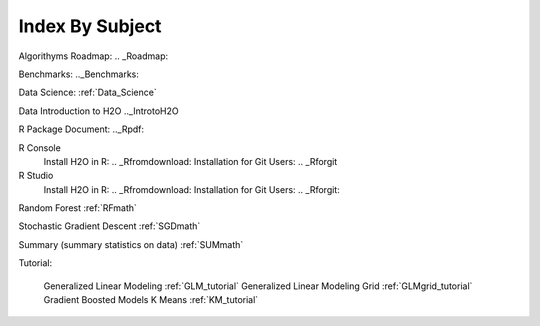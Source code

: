 .. _Subject_Index:

Index By Subject
=================

Algorithyms Roadmap: .. _Roadmap:

Benchmarks: .._Benchmarks:

Data Science: :ref:`Data_Science`

Data 
Introduction to H2O .._IntrotoH2O

R Package Document: .._Rpdf:

R Console 
  Install H2O in R: .. _Rfromdownload:
  Installation for Git Users: .. _Rforgit

R Studio
   Install H2O in R: .. _Rfromdownload:
   Installation for Git Users: .. _Rforgit:

Random Forest :ref:`RFmath`

Stochastic Gradient Descent :ref:`SGDmath`

Summary (summary statistics on data) :ref:`SUMmath`

Tutorial: 

  Generalized Linear Modeling :ref:`GLM_tutorial`
  Generalized Linear Modeling Grid :ref:`GLMgrid_tutorial`
  Gradient Boosted Models 
  K Means :ref:`KM_tutorial`
 
 
